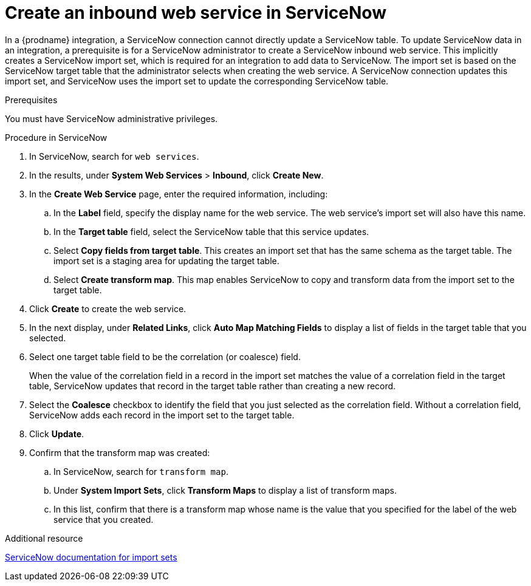 // This module is included in the following assemblies:
// as_connecting-to-servicenow.adoc

[id='create-servicenow-web-service_{context}']
= Create an inbound web service in ServiceNow

In a {prodname} integration, a ServiceNow connection cannot directly 
update a ServiceNow table. To update ServiceNow data in an integration, 
a prerequisite is for a ServiceNow administrator to create a ServiceNow 
inbound web service. This implicitly creates a ServiceNow import set, 
which is required for an integration to add data to ServiceNow. The 
import set is based on the ServiceNow target table that the administrator 
selects when creating the web service. A ServiceNow connection updates 
this import set, and ServiceNow uses the import set to update the 
corresponding ServiceNow table.

.Prerequisites
You must have ServiceNow administrative privileges. 

.Procedure in ServiceNow

. In ServiceNow, search for `web services`. 
. In the results, under *System Web Services* > *Inbound*, click *Create New*. 
. In the *Create Web Service* page, enter the required information, including:
.. In the *Label* field, specify the display name for the web service. 
The web service's import set will also have this name. 
.. In the *Target table* field, select the ServiceNow table that this service updates. 
.. Select *Copy fields from target table*. This creates an import set that has 
the same schema as the target table. The import set is a staging area for 
updating the target table.
.. Select *Create transform map*. This map enables ServiceNow to copy and 
transform data from the import set to the target table. 

. Click *Create* to create the web service. 
. In the next display, under *Related Links*, click *Auto Map Matching Fields* to 
display a list of fields in the target table that you selected. 
. Select one target table field to be the correlation (or coalesce) field. 
+
When the value of the correlation field in a record in the import set 
matches the value of a correlation field in the target table, 
ServiceNow updates that record in the target table rather than creating a new record. 

. Select the *Coalesce* checkbox to identify the field that you just selected
as the correlation field. Without a correlation field, ServiceNow adds each 
record in the import set to the target table.
. Click *Update*.
. Confirm that the transform map was created:
.. In ServiceNow, search for `transform map`. 
.. Under *System Import Sets*, click *Transform Maps* to display a list of transform maps. 
.. In this list, confirm that there is a transform map whose name is 
the value that you specified for the label of the web service that you created. 

.Additional resource
link:https://docs.servicenow.com/bundle/london-platform-administration/page/administer/import-sets/reference/import-sets-landing-page.html[ServiceNow documentation for import sets]
